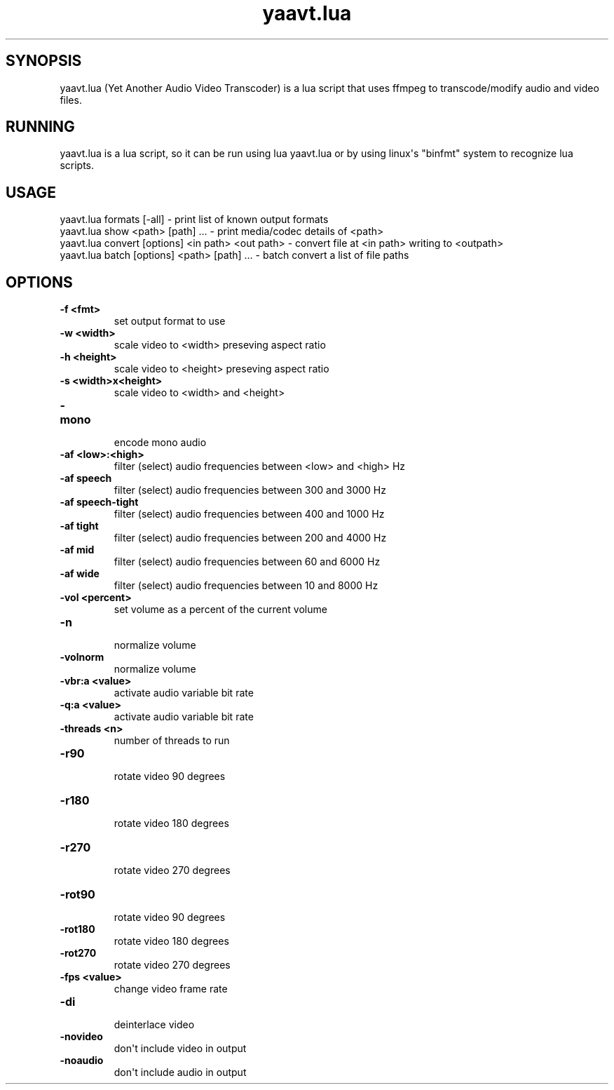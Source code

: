 .TH  yaavt.lua  1 " 30 March 2024"

.SH SYNOPSIS
 
.P
yaavt.lua (Yet Another Audio Video Transcoder) is a lua script that uses ffmpeg to transcode/modify audio and video files. 
.SH RUNNING
 
.P
yaavt.lua is a lua script, so it can be run using 
.na
lua yaavt.lua
.ad n
.nop or by using linux\(aqs "binfmt" system to recognize lua scripts. 
.SH USAGE
 
.nf

  yaavt.lua formats [\-all]                                 \- print list of known output formats
  yaavt.lua show <path> [path] ...                         \- print media/codec details of <path>
  yaavt.lua convert [options] <in path> <out path>         \- convert file at <in path> writing to <outpath>
  yaavt.lua batch [options] <path> [path] ...              \- batch convert a list of file paths
.fi
.ad b
.nop  
.SH OPTIONS
  
.P

.br
 
.TP
.B -f <fmt>
 set output format to use
    
.P

.br
 
.TP
.B -w <width>
 scale video to <width> preseving aspect ratio
    
.P

.br
 
.TP
.B -h <height>
 scale video to <height> preseving aspect ratio
    
.P

.br
 
.TP
.B -s <width>x<height>
 scale video to <width> and <height>
    
.P

.br
 
.TP
.B -mono
 encode mono audio
    
.P

.br
 
.TP
.B -af <low>:<high>
 filter (select) audio frequencies between <low> and <high> Hz
    
.P

.br
 
.TP
.B -af speech
 filter (select) audio frequencies between 300 and 3000 Hz
    
.P

.br
 
.TP
.B -af speech-tight
 filter (select) audio frequencies between 400 and 1000 Hz
    
.P

.br
 
.TP
.B -af tight
 filter (select) audio frequencies between 200 and 4000 Hz
    
.P

.br
 
.TP
.B -af mid
 filter (select) audio frequencies between  60 and 6000 Hz
    
.P

.br
 
.TP
.B -af wide
 filter (select) audio frequencies between  10 and 8000 Hz
    
.P

.br
 
.TP
.B -vol <percent>
 set volume as a percent of the current volume
    
.P

.br
 
.TP
.B -n
 normalize volume
    
.P

.br
 
.TP
.B -volnorm
 normalize volume
    
.P

.br
 
.TP
.B -vbr:a <value>
 activate audio variable bit rate
    
.P

.br
 
.TP
.B -q:a <value>
 activate audio variable bit rate
    
.P

.br
 
.TP
.B -threads <n>
 number of threads to run
    
.P

.br
 
.TP
.B -r90
 rotate video 90 degrees
    
.P

.br
 
.TP
.B -r180
 rotate video 180 degrees
    
.P

.br
 
.TP
.B -r270
 rotate video 270 degrees
    
.P

.br
 
.TP
.B -rot90
 rotate video 90 degrees
    
.P

.br
 
.TP
.B -rot180
 rotate video 180 degrees
    
.P

.br
 
.TP
.B -rot270
 rotate video 270 degrees
    
.P

.br
 
.TP
.B -fps <value>
 change video frame rate
    
.P

.br
 
.TP
.B -di
 deinterlace video
    
.P

.br
 
.TP
.B -novideo
 don\(aqt include video in output
    
.br
 
.TP
.B -noaudio
 don\(aqt include audio in output
   